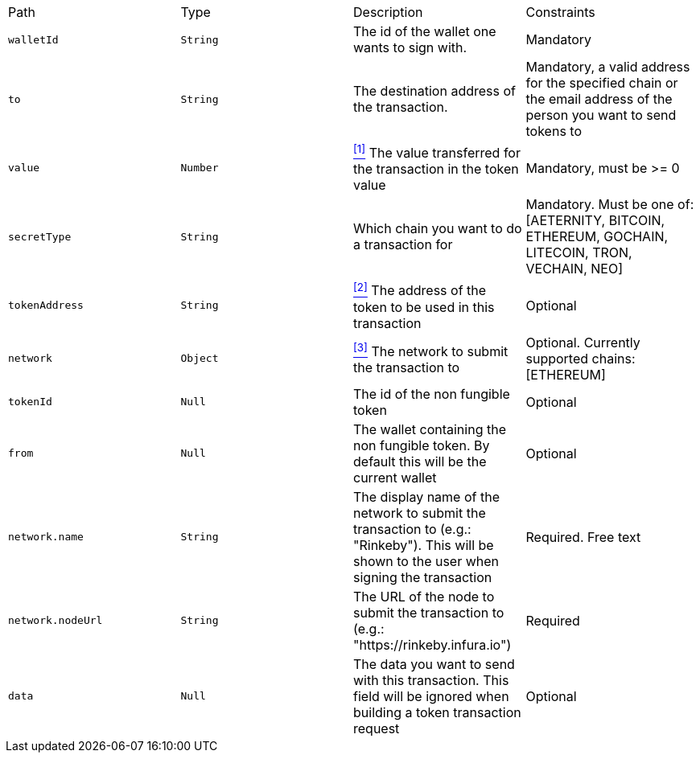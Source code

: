 |===
|Path|Type|Description|Constraints
|`+walletId+`
|`+String+`
|The id of the wallet one wants to sign with.
|Mandatory
|`+to+`
|`+String+`
|The destination address of the transaction.
|Mandatory, a valid address for the specified chain or the email address of the person you want to send tokens to
|`+value+`
|`+Number+`
|<<build-value, ^[1]^>> The value transferred for the transaction in the token value
|Mandatory, must be >= 0
|`+secretType+`
|`+String+`
|Which chain you want to do a transaction for
|Mandatory. Must be one of: [AETERNITY, BITCOIN, ETHEREUM, GOCHAIN, LITECOIN, TRON, VECHAIN, NEO]
|`+tokenAddress+`
|`+String+`
|<<build-token-address, ^[2]^>> The address of the token to be used in this transaction
|Optional
|`+network+`
|`+Object+`
|<<build-network, ^[3]^>> The network to submit the transaction to
|Optional. Currently supported chains: [ETHEREUM]
|`+tokenId+`
|`+Null+`
|The id of the non fungible token
|Optional
|`+from+`
|`+Null+`
|The wallet containing the non fungible token. By default this will be the current wallet
|Optional
|`+network.name+`
|`+String+`
|The display name of the network to submit the transaction to (e.g.: "Rinkeby"). This will be shown to the user when signing the transaction
|Required. Free text
|`+network.nodeUrl+`
|`+String+`
|The URL of the node to submit the transaction to (e.g.: "https://rinkeby.infura.io")
|Required
|`+data+`
|`+Null+`
|The data you want to send with this transaction. This field will be ignored when building a token transaction request
|Optional
|===
